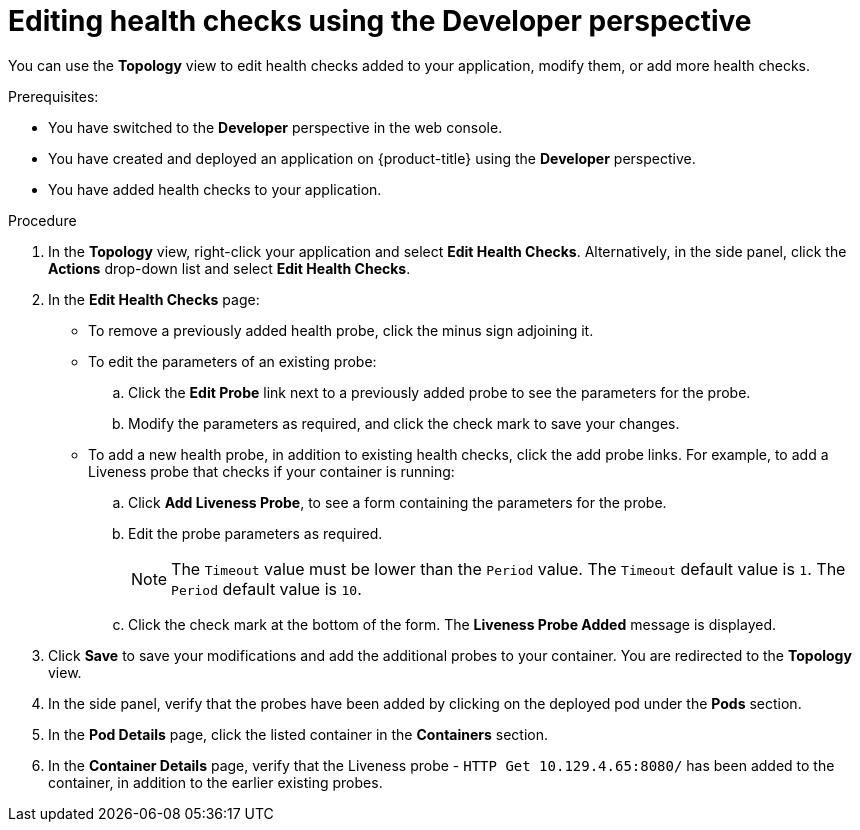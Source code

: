 // Module included in the following assemblies:
//
// applications/application-health

[id="odc-editing-health-checks"]
= Editing health checks using the Developer perspective

You can use the *Topology* view to edit health checks added to your application, modify them, or add more health checks.

.Prerequisites:
* You have switched to the *Developer* perspective in the web console.
* You have created and deployed an application on {product-title} using the *Developer* perspective.
* You have added health checks to your application.

.Procedure
. In the *Topology* view, right-click your application and select *Edit Health Checks*. Alternatively, in the side panel, click the *Actions* drop-down list and select *Edit Health Checks*.
. In the *Edit Health Checks* page:

* To remove a previously added health probe, click the minus sign adjoining it.
* To edit the parameters of an existing probe:
+
.. Click the *Edit Probe* link next to a previously added probe to see the parameters for the probe.
.. Modify the parameters as required, and click the check mark to save your changes.
+
* To add a new health probe, in addition to existing health checks, click the add probe links. For example, to add a Liveness probe that checks if your container is running:
+
.. Click *Add Liveness Probe*, to see a form containing the parameters for the probe.
.. Edit the probe parameters as required.
+
[NOTE]
====
The `Timeout` value must be lower than the `Period` value. The `Timeout` default value is `1`. The `Period` default value is `10`.
==== 
.. Click the check mark at the bottom of the form. The *Liveness Probe Added* message is displayed.

. Click *Save* to save your modifications and add the additional probes to your container. You are redirected to the *Topology* view.
. In the side panel, verify that the probes have been added by clicking on the deployed pod under the *Pods* section.
. In the *Pod Details* page, click the listed container in the *Containers* section.
. In the *Container Details* page, verify that the Liveness probe - `HTTP Get 10.129.4.65:8080/` has been added to the container, in addition to the earlier existing probes.
